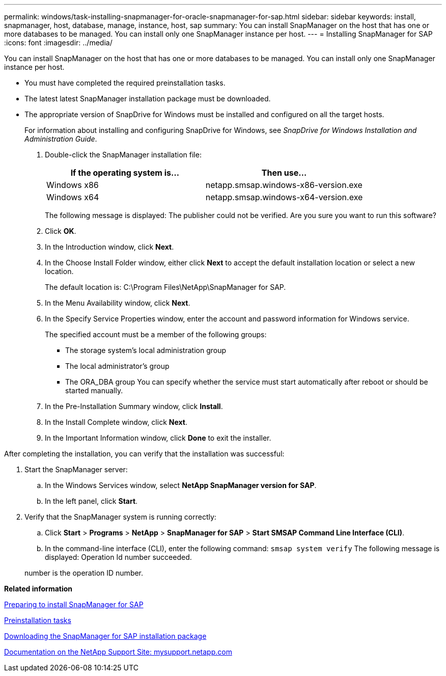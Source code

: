 ---
permalink: windows/task-installing-snapmanager-for-oracle-snapmanager-for-sap.html
sidebar: sidebar
keywords: install, snapmanager, host, database, manage, instance, host, sap
summary: You can install SnapManager on the host that has one or more databases to be managed. You can install only one SnapManager instance per host.
---
= Installing SnapManager for SAP
:icons: font
:imagesdir: ../media/

[.lead]
You can install SnapManager on the host that has one or more databases to be managed. You can install only one SnapManager instance per host.

* You must have completed the required preinstallation tasks.
* The latest latest SnapManager installation package must be downloaded.
* The appropriate version of SnapDrive for Windows must be installed and configured on all the target hosts.
+
For information about installing and configuring SnapDrive for Windows, see _SnapDrive for Windows Installation and Administration Guide_.

. Double-click the SnapManager installation file:
+
[options="header"]
|===
| If the operating system is...| Then use...
a|
Windows x86
a|
netapp.smsap.windows-x86-version.exe
a|
Windows x64
a|
netapp.smsap.windows-x64-version.exe
|===
The following message is displayed: The publisher could not be verified. Are you sure you want to run this software?

. Click *OK*.
. In the Introduction window, click *Next*.
. In the Choose Install Folder window, either click *Next* to accept the default installation location or select a new location.
+
The default location is: C:\Program Files\NetApp\SnapManager for SAP.

. In the Menu Availability window, click *Next*.
. In the Specify Service Properties window, enter the account and password information for Windows service.
+
The specified account must be a member of the following groups:

 ** The storage system's local administration group
 ** The local administrator's group
 ** The ORA_DBA group
You can specify whether the service must start automatically after reboot or should be started manually.

. In the Pre-Installation Summary window, click *Install*.
. In the Install Complete window, click *Next*.
. In the Important Information window, click *Done* to exit the installer.

After completing the installation, you can verify that the installation was successful:

. Start the SnapManager server:
 .. In the Windows Services window, select *NetApp SnapManager version for SAP*.
 .. In the left panel, click *Start*.
. Verify that the SnapManager system is running correctly:
 .. Click *Start* > *Programs* > *NetApp* > *SnapManager for SAP* > *Start SMSAP Command Line Interface (CLI)*.
 .. In the command-line interface (CLI), enter the following command: `smsap system verify`
The following message is displayed: Operation Id number succeeded.

+
number is the operation ID number.

*Related information*

xref:concept-preparing-to-install-snapmanager-for-oraclesnapmanager-for-sap.adoc[Preparing to install SnapManager for SAP]

xref:concept-preinstallation-tasks.adoc[Preinstallation tasks]

xref:task-downloading-snapmanager-for-oraclesnapmanager-for-sap-installation-package.adoc[Downloading the SnapManager for SAP installation package]

http://mysupport.netapp.com/[Documentation on the NetApp Support Site: mysupport.netapp.com]
